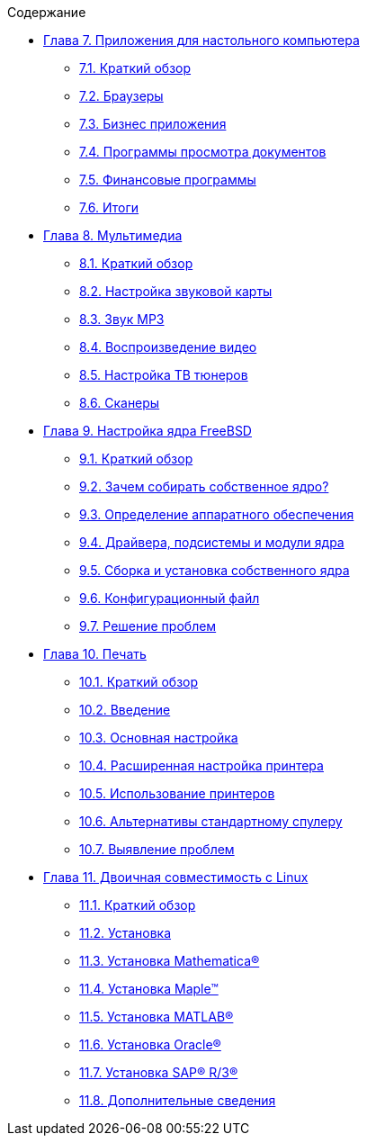 // Code generated by the FreeBSD Documentation toolchain. DO NOT EDIT.
// Please don't change this file manually but run `make` to update it.
// For more information, please read the FreeBSD Documentation Project Primer

[.toc]
--
[.toc-title]
Содержание

* link:../desktop[Глава 7. Приложения для настольного компьютера]
** link:../desktop/#desktop-synopsis[7.1. Краткий обзор]
** link:../desktop/#desktop-browsers[7.2. Браузеры]
** link:../desktop/#desktop-productivity[7.3. Бизнес приложения]
** link:../desktop/#desktop-viewers[7.4. Программы просмотра документов]
** link:../desktop/#desktop-finance[7.5. Финансовые программы]
** link:../desktop/#desktop-summary[7.6. Итоги]
* link:../multimedia[Глава 8. Мультимедиа]
** link:../multimedia/#multimedia-synopsis[8.1. Краткий обзор]
** link:../multimedia/#sound-setup[8.2. Настройка звуковой карты]
** link:../multimedia/#sound-mp3[8.3. Звук MP3]
** link:../multimedia/#video-playback[8.4. Воспроизведение видео]
** link:../multimedia/#tvcard[8.5. Настройка ТВ тюнеров]
** link:../multimedia/#scanners[8.6. Сканеры]
* link:../kernelconfig[Глава 9. Настройка ядра FreeBSD]
** link:../kernelconfig/#kernelconfig-synopsis[9.1. Краткий обзор]
** link:../kernelconfig/#kernelconfig-custom-kernel[9.2. Зачем собирать собственное ядро?]
** link:../kernelconfig/#kernelconfig-devices[9.3. Определение аппаратного обеспечения]
** link:../kernelconfig/#kernelconfig-modules[9.4. Драйвера, подсистемы и модули ядра]
** link:../kernelconfig/#kernelconfig-building[9.5. Сборка и установка собственного ядра]
** link:../kernelconfig/#kernelconfig-config[9.6. Конфигурационный файл]
** link:../kernelconfig/#kernelconfig-trouble[9.7. Решение проблем]
* link:../printing[Глава 10. Печать]
** link:../printing/#printing-synopsis[10.1. Краткий обзор]
** link:../printing/#printing-intro-spooler[10.2. Введение]
** link:../printing/#printing-intro-setup[10.3. Основная настройка]
** link:../printing/#printing-advanced[10.4. Расширенная настройка принтера]
** link:../printing/#printing-using[10.5. Использование принтеров]
** link:../printing/#printing-lpd-alternatives[10.6. Альтернативы стандартному спулеру]
** link:../printing/#printing-troubleshooting[10.7. Выявление проблем]
* link:../linuxemu[Глава 11. Двоичная совместимость с Linux]
** link:../linuxemu/#linuxemu-synopsis[11.1. Краткий обзор]
** link:../linuxemu/#linuxemu-lbc-install[11.2. Установка]
** link:../linuxemu/#linuxemu-mathematica[11.3. Установка Mathematica(R)]
** link:../linuxemu/#linuxemu-maple[11.4. Установка Maple(TM)]
** link:../linuxemu/#linuxemu-matlab[11.5. Установка MATLAB(R)]
** link:../linuxemu/#linuxemu-oracle[11.6. Установка Oracle(R)]
** link:../linuxemu/#sapr3[11.7. Установка SAP(R) R/3(R)]
** link:../linuxemu/#linuxemu-advanced[11.8. Дополнительные сведения]
--
